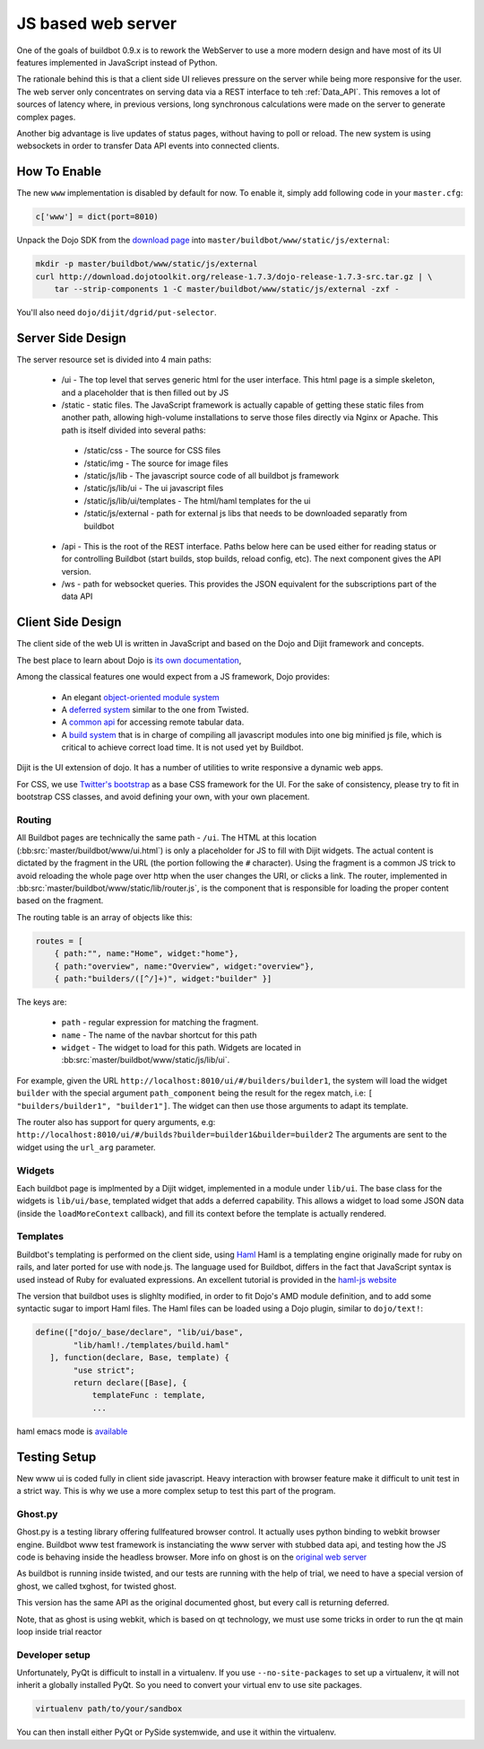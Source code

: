 JS based web server
===================

One of the goals of buildbot 0.9.x is to rework the WebServer to use a more modern design and have most of its UI features implemented in JavaScript instead of Python.

The rationale behind this is that a client side UI relieves pressure on the server while being more responsive for the user.
The web server only concentrates on serving data via a REST interface to teh :ref:`Data_API`.
This removes a lot of sources of latency where, in previous versions, long synchronous calculations were made on the server to generate complex pages.

Another big advantage is live updates of status pages, without having to poll or reload.
The new system is using websockets in order to transfer Data API events into connected clients.

How To Enable
~~~~~~~~~~~~~

The new ``www`` implementation is disabled by default for now.
To enable it, simply add following code in your ``master.cfg``:

.. code-block:: python

     c['www'] = dict(port=8010)

Unpack the Dojo SDK from the `download page <http://dojotoolkit.org/download/>`_ into ``master/buildbot/www/static/js/external``:

.. code-block:: sh

    mkdir -p master/buildbot/www/static/js/external
    curl http://download.dojotoolkit.org/release-1.7.3/dojo-release-1.7.3-src.tar.gz | \
        tar --strip-components 1 -C master/buildbot/www/static/js/external -zxf -

You'll also need ``dojo/dijit/dgrid/put-selector``.

Server Side Design
~~~~~~~~~~~~~~~~~~~

The server resource set is divided into 4 main paths:

 * /ui - The top level that serves generic html for the user interface.
   This html page is a simple skeleton, and a placeholder that is then filled out by JS
 * /static - static files.
   The JavaScript framework is actually capable of getting these static files from another path, allowing high-volume installations to serve those files directly via Nginx or Apache.
   This path is itself divided into several paths:

  * /static/css - The source for CSS files
  * /static/img - The source for image files
  * /static/js/lib - The javascript source code of all buildbot js framework
  * /static/js/lib/ui - The ui javascript files
  * /static/js/lib/ui/templates - The html/haml templates for the ui
  * /static/js/external - path for external js libs that needs to be downloaded separatly from buildbot

 * /api - This is the root of the REST interface.
   Paths below here can be used either for reading status or for controlling Buildbot (start builds, stop builds, reload config, etc).
   The next component gives the API version.

 * /ws - path for websocket queries.
   This provides the JSON equivalent for the subscriptions part of the data API

Client Side Design
~~~~~~~~~~~~~~~~~~

The client side of the web UI is written in JavaScript and based on the Dojo and Dijit framework and concepts.

The best place to learn about Dojo is `its own documentation <http://dojotoolkit.org/documentation/>`_,

Among the classical features one would expect from a JS framework, Dojo provides:

 * An elegant `object-oriented module system <http://dojotoolkit.org/documentation/tutorials/1.7/declare>`_
 * A `deferred system <http://dojotoolkit.org/documentation/tutorials/1.7/deferreds>`_ similar to the one from Twisted.
 * A `common api <http://dojotoolkit.org/documentation/tutorials/1.7/intro_dojo_store/>`_ for accessing remote tabular data.
 * A `build system <http://dojotoolkit.org/documentation/tutorials/1.7/build>`_ that is in charge of compiling all javascript modules into one big minified js file, which is critical to achieve correct load time.
   It is not used yet by Buildbot.

Dijit is the UI extension of dojo.
It has a number of utilities to write responsive a dynamic web apps.

For CSS, we use `Twitter's bootstrap <http://twitter.github.com/bootstrap/>`_ as a base CSS framework for the UI.
For the sake of consistency, please try to fit in bootstrap CSS classes, and avoid defining your own, with your own placement.

Routing
+++++++

All Buildbot pages are technically the same path - ``/ui``.
The HTML at this location (:bb:src:`master/buildbot/www/ui.html`) is only a placeholder for JS to fill with Dijit widgets.
The actual content is dictated by the fragment in the URL (the portion following the ``#`` character).
Using the fragment is a common JS trick to avoid reloading the whole page over http when the user changes the URI, or clicks a link.
The router, implemented in :bb:src:`master/buildbot/www/static/lib/router.js`, is the component that is responsible for loading the proper content based on the fragment.

The routing table is an array of objects like this:

.. code-block:: js

            routes = [
                { path:"", name:"Home", widget:"home"},
                { path:"overview", name:"Overview", widget:"overview"},
                { path:"builders/([^/]+)", widget:"builder" }]

The keys are:

 * ``path`` - regular expression for matching the fragment.
 * ``name`` - The name of the navbar shortcut for this path
 * ``widget`` - The widget to load for this path.
   Widgets are located in :bb:src:`master/buildbot/www/static/js/lib/ui`.

For example, given the URL ``http://localhost:8010/ui/#/builders/builder1``, the system will load the widget ``builder`` with the special argument ``path_component`` being the result for the regex match, i.e: ``[ "builders/builder1", "builder1"]``.
The widget can then use those arguments to adapt its template.

The router also has support for query arguments, e.g: ``http://localhost:8010/ui/#/builds?builder=builder1&builder=builder2``
The arguments are sent to the widget using the ``url_arg`` parameter.

Widgets
+++++++

Each buildbot page is implmented by a Dijit widget, implemented in a module under ``lib/ui``.
The base class for the widgets is ``lib/ui/base``, templated widget that adds a deferred capability.
This allows a widget to load some JSON data (inside the ``loadMoreContext`` callback), and fill its context before the template is actually rendered.

Templates
+++++++++

Buildbot's templating is performed on the client side, using `Haml <http://haml.info/>`_
Haml is a templating engine originally made for ruby on rails, and later ported for use with node.js.
The language used for Buildbot, differs in the fact that JavaScript syntax is used instead of Ruby for evaluated expressions.
An excellent tutorial is provided in the `haml-js website <https://github.com/creationix/haml-js/>`_

The version that buildbot uses is slighlty modified, in order to fit Dojo's AMD module definition, and to add some syntactic sugar to import Haml files.
The Haml files can be loaded using a Dojo plugin, similar to ``dojo/text!``:

.. code-block:: js

        define(["dojo/_base/declare", "lib/ui/base",
                "lib/haml!./templates/build.haml"
           ], function(declare, Base, template) {
                "use strict";
                return declare([Base], {
                    templateFunc : template,
                    ...

haml emacs mode is `available <http://emacswiki.org/emacs/HamlMode>`_

Testing Setup
~~~~~~~~~~~~~

New www ui is coded fully in client side javascript. Heavy interaction with browser feature make it
difficult to unit test in a strict way. This is why we use a more complex setup to test this part of
the program.

Ghost.py
++++++++

Ghost.py is a testing library offering fullfeatured browser control.
It actually uses python binding to webkit browser engine.
Buildbot www test framework is instanciating the www server with stubbed data api, and testing how the JS code is behaving inside the headless browser.
More info on ghost is on the `original web server <http://jeanphix.me/Ghost.py/>`_

As buildbot is running inside twisted, and our tests are running with the help of trial, we need to have a special version of ghost, we called txghost, for twisted ghost.

This version has the same API as the original documented ghost, but every call is returning deferred.

Note, that as ghost is using webkit, which is based on qt technology, we must use some tricks in order to run the qt main loop inside trial reactor

Developer setup
+++++++++++++++

Unfortunately, PyQt is difficult to install in a virtualenv.
If you use ``--no-site-packages`` to set up a virtualenv, it will not inherit a globally installed PyQt.
So you need to convert your virtual env to use site packages.

.. code-block:: bash

     virtualenv path/to/your/sandbox

You can then install either PyQt or PySide systemwide, and use it within the virtualenv.
